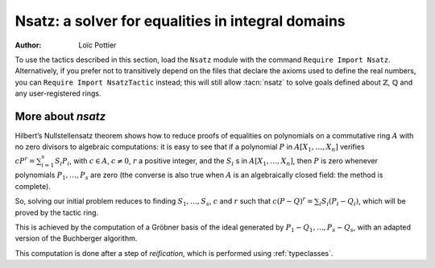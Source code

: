 .. _nsatz_chapter:

Nsatz: a solver for equalities in integral domains
===========================================================

:Author: Loïc Pottier


To use the tactics described in this section, load the ``Nsatz`` module with the
command ``Require Import Nsatz``.  Alternatively, if you prefer not to transitively depend on the
files that declare the axioms used to define the real numbers, you can
``Require Import NsatzTactic`` instead; this will still allow
:tacn:`nsatz` to solve goals defined about :math:`\mathbb{Z}`,
:math:`\mathbb{Q}` and any user-registered rings.


.. tacn:: nsatz {? with radicalmax := @one_term strategy := @one_term parameters := @one_term variables := @one_term }

   This tactic is for solving goals of the form

   :math:`\begin{array}{l}
   \forall X_1, \ldots, X_n \in A, \\
   P_1(X_1, \ldots, X_n) = Q_1(X_1, \ldots, X_n), \ldots, P_s(X_1, \ldots, X_n) = Q_s(X_1, \ldots, X_n) \\
   \vdash P(X_1, \ldots, X_n) = Q(X_1, \ldots, X_n) \\
   \end{array}`

   where :math:`P, Q, P_1, Q_1, \ldots, P_s, Q_s` are polynomials and :math:`A` is an integral
   domain, i.e. a commutative ring with no zero divisors. For example, :math:`A`
   can be :math:`\mathbb{R}`, :math:`\mathbb{Z}`, or :math:`\mathbb{Q}`.
   Note that the equality :math:`=` used in these goals can be
   any setoid equality (see :ref:`tactics-enabled-on-user-provided-relations`) , not only Leibniz equality.

   It also proves formulas

   :math:`\begin{array}{l}
   \forall X_1, \ldots, X_n \in A, \\
   P_1(X_1, \ldots, X_n) = Q_1(X_1, \ldots, X_n) \wedge \ldots \wedge P_s(X_1, \ldots, X_n) = Q_s(X_1, \ldots, X_n) \\
   \rightarrow P(X_1, \ldots, X_n) = Q(X_1, \ldots, X_n) \\
   \end{array}`

   doing automatic introductions.

   `radicalmax`
     bound when searching for r such that
     :math:`c (P−Q)^r = \sum_{i=1..s} S_i (P i − Q i)`.
     This argument must be of type `N` (binary natural numbers).

   `strategy`
     gives the order on variables :math:`X_1,\ldots,X_n` and the strategy
     used in Buchberger algorithm (see :cite:`sugar` for details):

       * `strategy := 0%Z`: reverse lexicographic order and newest s-polynomial.
       * `strategy := 1%Z`: reverse lexicographic order and sugar strategy.
       * `strategy := 2%Z`: pure lexicographic order and newest s-polynomial.
       * `strategy := 3%Z`: pure lexicographic order and sugar strategy.

   `parameters`
     a list of parameters of type `R`, containing the variables :math:`X_{i_1},\ldots,X_{i_k}` among
     :math:`X_1,\ldots,X_n`.  Computation will be performed with
     rational fractions in these parameters, i.e. polynomials have
     coefficients in :math:`R(X_{i_1},\ldots,X_{i_k})`. In this case, the coefficient
     :math:`c` can be a nonconstant polynomial in :math:`X_{i_1},\ldots,X_{i_k}`, and the tactic
     produces a goal which states that :math:`c` is not zero.

   `variables`
     a list of variables of type `R` in the decreasing order in
     which they will be used in the Buchberger algorithm. If the list is empty,
     then `lvar` is replaced by all the variables which are not in
     `parameters`.

   See the file `Nsatz.v <https://github.com/coq/coq/blob/master/test-suite/success/Nsatz.v>`_
   for examples, especially in geometry.

.. tacn:: ensatz {? with radicalmax := @one_term strategy := @one_term }

   This tactic is for solving goals of the form

   :math:`\begin{array}{l}
   \forall X_1, \ldots, X_n \in A, \\
   P_1(X_1, \ldots, X_n) = Q_1(X_1, \ldots, X_n), \ldots, P_s(X_1, \ldots, X_n) = Q_s(X_1, \ldots, X_n) \\
   \vdash \exists Y_1, \ldots, Y_m \in A, P(X_1, \ldots, X_n) = Q(X_1, \ldots, X_n, Y_1, \ldots, Y_m) \\
   \end{array}`

   where :math:`P, Q, P_1, Q_1, \ldots, P_s, Q_s, Q` are polynomials and :math:`A` is an integral
   domain, i.e. a commutative ring with no zero divisors. For example, :math:`A`
   can be :math:`\mathbb{R}`, :math:`\mathbb{Z}`, or :math:`\mathbb{Q}`.
   Note that the equality :math:`=` used in these goals can be
   any setoid equality (see :ref:`tactics-enabled-on-user-provided-relations`) , not only Leibniz equality.

   It also proves formulas

   :math:`\begin{array}{l}
   \forall X_1, \ldots, X_n \in A, \\
   P_1(X_1, \ldots, X_n) = Q_1(X_1, \ldots, X_n) \wedge \ldots \wedge P_s(X_1, \ldots, X_n) = Q_s(X_1, \ldots, X_n) \\
   \rightarrow \exists Y_1, \ldots, Y_m \in A, P(X_1, \ldots, X_n) = Q(X_1, \ldots, X_n, Y_1, \ldots, Y_m) \\
   \end{array}`

   doing automatic introductions.

   `strategy`
     gives the order on variables :math:`X_1,\ldots,X_n` and the strategy
     used in Buchberger algorithm (see :cite:`sugar` for details):

       * `strategy := 0%Z`: reverse lexicographic order and newest s-polynomial.
       * `strategy := 1%Z`: reverse lexicographic order and sugar strategy.
       * `strategy := 2%Z`: pure lexicographic order and newest s-polynomial.
       * `strategy := 3%Z`: pure lexicographic order and sugar strategy.

More about `nsatz`
---------------------

Hilbert’s Nullstellensatz theorem shows how to reduce proofs of
equalities on polynomials on a commutative ring :math:`A` with no zero divisors
to algebraic computations: it is easy to see that if a polynomial :math:`P` in
:math:`A[X_1,\ldots,X_n]` verifies :math:`c P^r = \sum_{i=1}^{s} S_i P_i`, with
:math:`c \in A`, :math:`c \not = 0`,
:math:`r` a positive integer, and the :math:`S_i` s in :math:`A[X_1,\ldots,X_n ]`,
then :math:`P` is zero whenever polynomials :math:`P_1,\ldots,P_s` are zero
(the converse is also true when :math:`A` is an algebraically closed field: the method is
complete).

So, solving our initial problem reduces to finding :math:`S_1, \ldots, S_s`,
:math:`c` and :math:`r` such that :math:`c (P-Q)^r = \sum_{i} S_i (P_i-Q_i)`,
which will be proved by the tactic ring.

This is achieved by the computation of a Gröbner basis of the ideal
generated by :math:`P_1-Q_1,...,P_s-Q_s`, with an adapted version of the
Buchberger algorithm.

This computation is done after a step of *reification*, which is
performed using :ref:`typeclasses`.

.. tacn:: nsatz_compute @one_term
   :undocumented:
